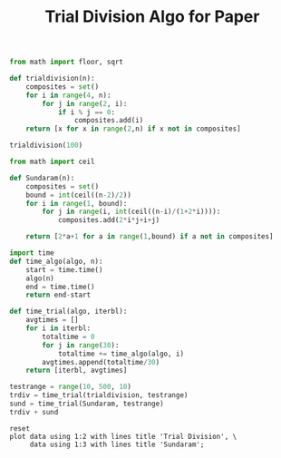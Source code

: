 #+TITLE: Trial Division Algo for Paper

#+BEGIN_SRC python :session :results output
from math import floor, sqrt

def trialdivision(n):
    composites = set()
    for i in range(4, n):
        for j in range(2, i):
            if i % j == 0:
                composites.add(i)
    return [x for x in range(2,n) if x not in composites]
#+END_SRC

#+RESULTS:

#+BEGIN_SRC python :session :results output
trialdivision(100)

#+END_SRC

#+RESULTS:
: [2, 3, 5, 7, 11, 13, 17, 19, 23, 29, 31, 37, 41, 43, 47, 53, 59, 61, 67, 71, 73, 79, 83, 89, 97]

#+BEGIN_SRC python :session
from math import ceil

def Sundaram(n):
    composites = set()
    bound = int(ceil((n-2)/2))
    for i in range(1, bound):
        for j in range(i, int(ceil((n-i)/(1+2*i)))):
            composites.add(2*i*j+i+j)
    
    return [2*a+1 for a in range(1,bound) if a not in composites]
#+END_SRC

#+RESULTS:

#+BEGIN_SRC python :session
import time
def time_algo(algo, n):
    start = time.time()
    algo(n)
    end = time.time()
    return end-start

#+END_SRC

#+RESULTS:

#+BEGIN_SRC python :session
def time_trial(algo, iterbl):
    avgtimes = []
    for i in iterbl:
        totaltime = 0
        for j in range(30):
            totaltime += time_algo(algo, i)
        avgtimes.append(totaltime/30)
    return [iterbl, avgtimes]
#+END_SRC

#+RESULTS:

#+BEGIN_SRC python :session
testrange = range(10, 500, 10)
trdiv = time_trial(trialdivision, testrange)
sund = time_trial(Sundaram, testrange)
trdiv + sund
#+END_SRC

#+name: table1
#+RESULTS:
|  10 |  2.322196960449219e-05 | 1.5616416931152344e-05 |
|  20 |   6.43014907836914e-05 | 2.6965141296386717e-05 |
|  30 | 0.00013530254364013672 |  3.697872161865234e-05 |
|  40 |  0.0002214193344116211 |  5.166530609130859e-05 |
|  50 |  0.0003206968307495117 |  6.649494171142578e-05 |
|  60 | 0.00046520233154296876 |  8.077621459960938e-05 |
|  70 |  0.0005952119827270508 |  9.293556213378907e-05 |
|  80 |  0.0007622957229614258 | 0.00010612010955810547 |
|  90 |  0.0009415149688720703 | 0.00011923313140869141 |
| 100 |  0.0011430025100708009 | 0.00013508796691894532 |
| 110 |   0.001371312141418457 |  0.0001572847366333008 |
| 120 |  0.0015862703323364258 | 0.00017020702362060546 |
| 130 |  0.0018582820892333984 | 0.00017733573913574218 |
| 140 |   0.002150726318359375 |  0.0001909017562866211 |
| 150 |    0.00241549015045166 |   0.000205230712890625 |
| 160 |  0.0027395963668823244 | 0.00022389888763427735 |
| 170 |  0.0030844926834106444 | 0.00023560523986816407 |
| 180 |   0.003432822227478027 |  0.0002524852752685547 |
| 190 |   0.003813910484313965 | 0.00026357173919677734 |
| 200 |   0.004220318794250488 | 0.00028073787689208984 |
| 210 |   0.004627251625061035 |  0.0002933025360107422 |
| 220 |   0.005072593688964844 |  0.0003095388412475586 |
| 230 |   0.005507564544677735 |  0.0003224849700927734 |
| 240 |      0.006329345703125 | 0.00033926963806152344 |
| 250 |   0.006596899032592774 | 0.00035538673400878904 |
| 260 |    0.00727541446685791 |  0.0003701448440551758 |
| 270 |   0.007547640800476074 |   0.000386810302734375 |
| 280 |   0.008119845390319824 | 0.00040428638458251954 |
| 290 |   0.008813786506652831 | 0.00041730403900146483 |
| 300 |   0.009421610832214355 |  0.0004330873489379883 |
| 310 |   0.009913301467895508 |  0.0004493951797485352 |
| 320 |   0.010544013977050782 | 0.00046749114990234374 |
| 330 |    0.01126101016998291 |  0.0004910469055175781 |
| 340 |   0.011870574951171876 |  0.0004996061325073242 |
| 350 |     0.0126237154006958 |  0.0005124807357788086 |
| 360 |    0.01329941749572754 |  0.0005374908447265625 |
| 370 |   0.014061284065246583 |  0.0005469083786010742 |
| 380 |   0.014921474456787109 |  0.0005608320236206055 |
| 390 |   0.015589570999145508 |  0.0005924224853515625 |
| 400 |   0.016363239288330077 |  0.0005989789962768555 |
| 410 |    0.01721339225769043 |  0.0006147623062133789 |
| 420 |    0.01809980869293213 |  0.0006293535232543945 |
| 430 |   0.018826103210449217 |       0.00064697265625 |
| 440 |    0.01996943950653076 |  0.0006661176681518555 |
| 450 |   0.020649433135986328 |  0.0006820201873779297 |
| 460 |   0.021567392349243163 |  0.0006998777389526367 |
| 470 |   0.022480416297912597 |  0.0007133245468139649 |
| 480 |    0.02356083393096924 |  0.0007292509078979492 |
| 490 |    0.02445967197418213 |  0.0007522821426391602 |

#+BEGIN_SRC gnuplot :var data=table1 :file sundiv.png :results output
reset
plot data using 1:2 with lines title 'Trial Division', \
     data using 1:3 with lines title 'Sundaram';
#+END_SRC

#+RESULTS:
[[file:sundiv.png]]

